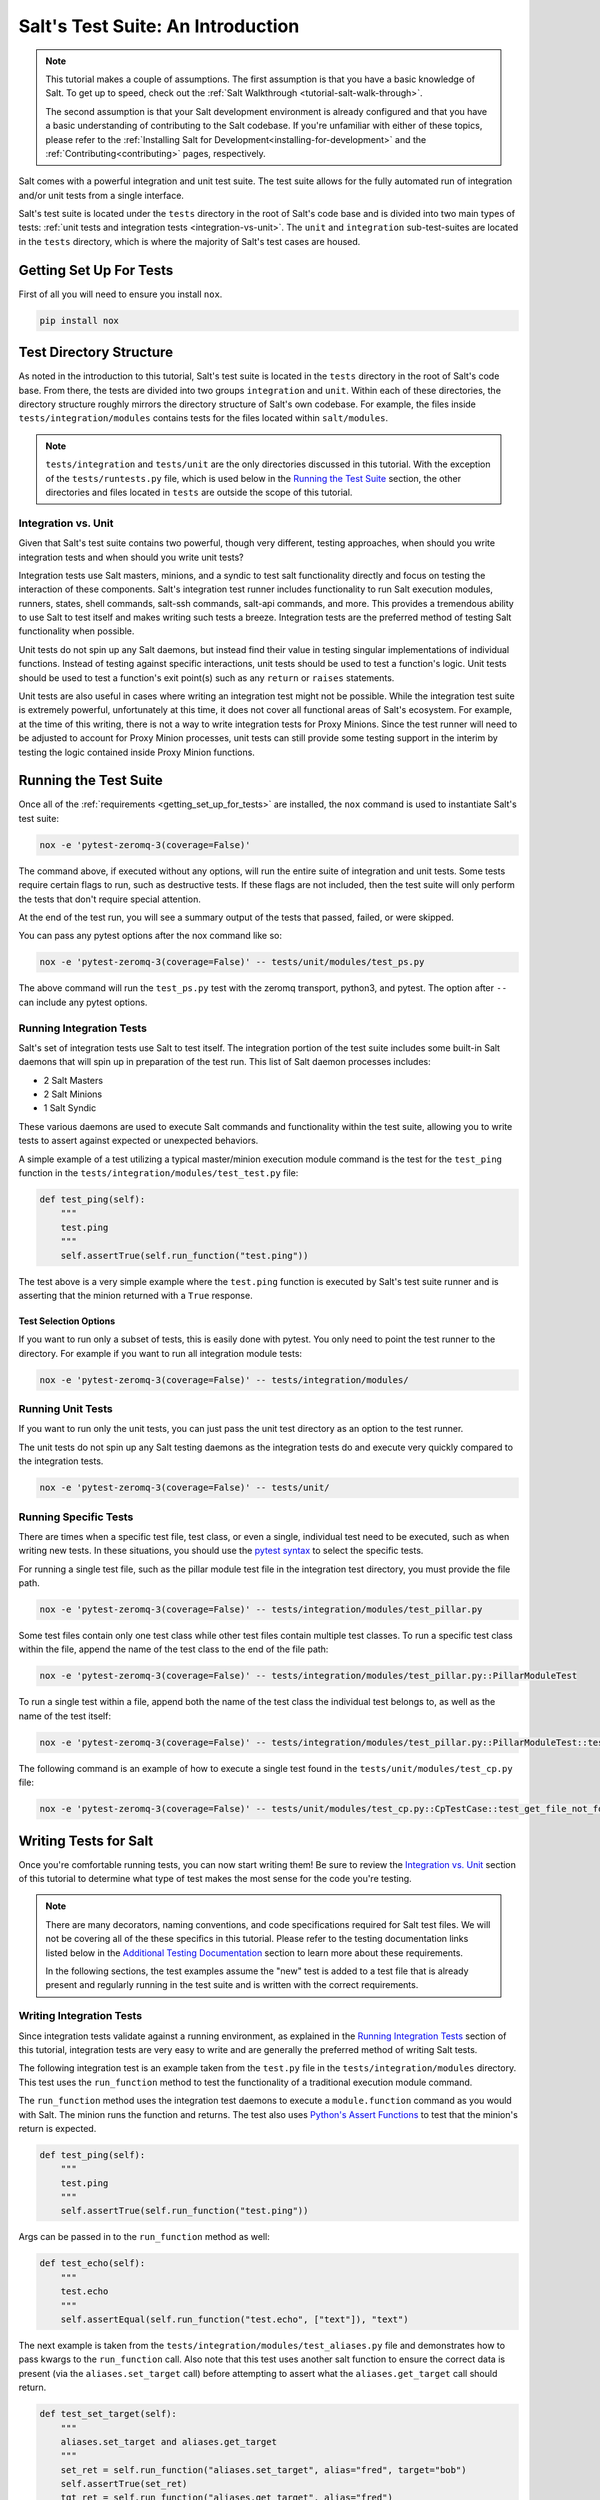 .. _tutorial-salt-testing:

==================================
Salt's Test Suite: An Introduction
==================================

.. note::

    This tutorial makes a couple of assumptions. The first assumption is that
    you have a basic knowledge of Salt. To get up to speed, check out the
    :ref:`Salt Walkthrough <tutorial-salt-walk-through>`.

    The second assumption is that your Salt development environment is already
    configured and that you have a basic understanding of contributing to the
    Salt codebase. If you're unfamiliar with either of these topics, please refer
    to the :ref:`Installing Salt for Development<installing-for-development>`
    and the :ref:`Contributing<contributing>` pages, respectively.

Salt comes with a powerful integration and unit test suite. The test suite
allows for the fully automated run of integration and/or unit tests from a
single interface.

Salt's test suite is located under the ``tests`` directory in the root of Salt's
code base and is divided into two main types of tests:
:ref:`unit tests and integration tests <integration-vs-unit>`. The ``unit`` and
``integration`` sub-test-suites are located in the ``tests`` directory, which is
where the majority of Salt's test cases are housed.


.. _getting_set_up_for_tests:

Getting Set Up For Tests
========================

First of all you will need to ensure you install ``nox``.

.. code-block:: bash

    pip install nox


Test Directory Structure
========================

As noted in the introduction to this tutorial, Salt's test suite is located in the
``tests`` directory in the root of Salt's code base. From there, the tests are divided
into two groups ``integration`` and ``unit``. Within each of these directories, the
directory structure roughly mirrors the directory structure of Salt's own codebase.
For example, the files inside ``tests/integration/modules`` contains tests for the
files located within ``salt/modules``.

.. note::

    ``tests/integration`` and ``tests/unit`` are the only directories discussed in
    this tutorial. With the exception of the ``tests/runtests.py`` file, which is
    used below in the `Running the Test Suite`_ section, the other directories and
    files located in ``tests`` are outside the scope of this tutorial.


.. _integration-vs-unit:

Integration vs. Unit
--------------------

Given that Salt's test suite contains two powerful, though very different, testing
approaches, when should you write integration tests and when should you write unit
tests?

Integration tests use Salt masters, minions, and a syndic to test salt functionality
directly and focus on testing the interaction of these components. Salt's integration
test runner includes functionality to run Salt execution modules, runners, states,
shell commands, salt-ssh commands, salt-api commands, and more. This provides a
tremendous ability to use Salt to test itself and makes writing such tests a breeze.
Integration tests are the preferred method of testing Salt functionality when
possible.

Unit tests do not spin up any Salt daemons, but instead find their value in testing
singular implementations of individual functions. Instead of testing against specific
interactions, unit tests should be used to test a function's logic. Unit tests should
be used to test a function's exit point(s) such as any ``return`` or ``raises``
statements.

Unit tests are also useful in cases where writing an integration test might not be
possible. While the integration test suite is extremely powerful, unfortunately at
this time, it does not cover all functional areas of Salt's ecosystem. For example,
at the time of this writing, there is not a way to write integration tests for Proxy
Minions. Since the test runner will need to be adjusted to account for Proxy Minion
processes, unit tests can still provide some testing support in the interim by
testing the logic contained inside Proxy Minion functions.


Running the Test Suite
======================

Once all of the :ref:`requirements <getting_set_up_for_tests>` are installed, the
``nox`` command is used to instantiate Salt's test suite:

.. code-block:: bash

    nox -e 'pytest-zeromq-3(coverage=False)'

The command above, if executed without any options, will run the entire suite of
integration and unit tests. Some tests require certain flags to run, such as
destructive tests. If these flags are not included, then the test suite will only
perform the tests that don't require special attention.

At the end of the test run, you will see a summary output of the tests that passed,
failed, or were skipped.

You can pass any pytest options after the nox command like so:

.. code-block:: bash

    nox -e 'pytest-zeromq-3(coverage=False)' -- tests/unit/modules/test_ps.py

The above command will run the ``test_ps.py`` test with the zeromq transport, python3,
and pytest. The option after ``--`` can include any pytest options.

Running Integration Tests
-------------------------

Salt's set of integration tests use Salt to test itself. The integration portion
of the test suite includes some built-in Salt daemons that will spin up in preparation
of the test run. This list of Salt daemon processes includes:

* 2 Salt Masters
* 2 Salt Minions
* 1 Salt Syndic

These various daemons are used to execute Salt commands and functionality within
the test suite, allowing you to write tests to assert against expected or
unexpected behaviors.

A simple example of a test utilizing a typical master/minion execution module command
is the test for the ``test_ping`` function in the
``tests/integration/modules/test_test.py``
file:

.. code-block:: python

    def test_ping(self):
        """
        test.ping
        """
        self.assertTrue(self.run_function("test.ping"))

The test above is a very simple example where the ``test.ping`` function is
executed by Salt's test suite runner and is asserting that the minion returned
with a ``True`` response.


.. _test-selection-options:

Test Selection Options
~~~~~~~~~~~~~~~~~~~~~~

If you want to run only a subset of tests, this is easily done with pytest. You only
need to point the test runner to the directory. For example if you want to run all
integration module tests:

.. code-block:: bash

    nox -e 'pytest-zeromq-3(coverage=False)' -- tests/integration/modules/

Running Unit Tests
------------------

If you want to run only the unit tests, you can just pass the unit test directory
as an option to the test runner.

The unit tests do not spin up any Salt testing daemons as the integration tests
do and execute very quickly compared to the integration tests.

.. code-block:: bash

    nox -e 'pytest-zeromq-3(coverage=False)' -- tests/unit/


.. _running-specific-tests:

Running Specific Tests
----------------------

There are times when a specific test file, test class, or even a single,
individual test need to be executed, such as when writing new tests. In these
situations, you should use the `pytest syntax`_ to select the specific tests.

For running a single test file, such as the pillar module test file in the
integration test directory, you must provide the file path.

.. code-block:: bash

    nox -e 'pytest-zeromq-3(coverage=False)' -- tests/integration/modules/test_pillar.py

Some test files contain only one test class while other test files contain multiple
test classes. To run a specific test class within the file, append the name of
the test class to the end of the file path:

.. code-block:: bash

    nox -e 'pytest-zeromq-3(coverage=False)' -- tests/integration/modules/test_pillar.py::PillarModuleTest

To run a single test within a file, append both the name of the test class the
individual test belongs to, as well as the name of the test itself:

.. code-block:: bash

    nox -e 'pytest-zeromq-3(coverage=False)' -- tests/integration/modules/test_pillar.py::PillarModuleTest::test_data


The following command is an example of how to execute a single test found in
the ``tests/unit/modules/test_cp.py`` file:

.. code-block:: bash

    nox -e 'pytest-zeromq-3(coverage=False)' -- tests/unit/modules/test_cp.py::CpTestCase::test_get_file_not_found

Writing Tests for Salt
======================

Once you're comfortable running tests, you can now start writing them! Be sure
to review the `Integration vs. Unit`_ section of this tutorial to determine what
type of test makes the most sense for the code you're testing.

.. note::

    There are many decorators, naming conventions, and code specifications
    required for Salt test files. We will not be covering all of the these specifics
    in this tutorial. Please refer to the testing documentation links listed below
    in the `Additional Testing Documentation`_ section to learn more about these
    requirements.

    In the following sections, the test examples assume the "new" test is added to
    a test file that is already present and regularly running in the test suite and
    is written with the correct requirements.


Writing Integration Tests
-------------------------

Since integration tests validate against a running environment, as explained in the
`Running Integration Tests`_ section of this tutorial, integration tests are very
easy to write and are generally the preferred method of writing Salt tests.

The following integration test is an example taken from the ``test.py`` file in the
``tests/integration/modules`` directory. This test uses the ``run_function`` method
to test the functionality of a traditional execution module command.

The ``run_function`` method uses the integration test daemons to execute a
``module.function`` command as you would with Salt. The minion runs the function and
returns. The test also uses `Python's Assert Functions`_ to test that the
minion's return is expected.

.. code-block:: python

    def test_ping(self):
        """
        test.ping
        """
        self.assertTrue(self.run_function("test.ping"))

Args can be passed in to the ``run_function`` method as well:

.. code-block:: python

    def test_echo(self):
        """
        test.echo
        """
        self.assertEqual(self.run_function("test.echo", ["text"]), "text")

The next example is taken from the
``tests/integration/modules/test_aliases.py`` file and
demonstrates how to pass kwargs to the ``run_function`` call. Also note that this
test uses another salt function to ensure the correct data is present (via the
``aliases.set_target`` call) before attempting to assert what the ``aliases.get_target``
call should return.

.. code-block:: python

    def test_set_target(self):
        """
        aliases.set_target and aliases.get_target
        """
        set_ret = self.run_function("aliases.set_target", alias="fred", target="bob")
        self.assertTrue(set_ret)
        tgt_ret = self.run_function("aliases.get_target", alias="fred")
        self.assertEqual(tgt_ret, "bob")

Using multiple Salt commands in this manner provides two useful benefits. The first is
that it provides some additional coverage for the ``aliases.set_target`` function.
The second benefit is the call to ``aliases.get_target`` is not dependent on the
presence of any aliases set outside of this test. Tests should not be dependent on
the previous execution, success, or failure of other tests. They should be isolated
from other tests as much as possible.

While it might be tempting to build out a test file where tests depend on one another
before running, this should be avoided. SaltStack recommends that each test should
test a single functionality and not rely on other tests. Therefore, when possible,
individual tests should also be broken up into singular pieces. These are not
hard-and-fast rules, but serve more as recommendations to keep the test suite simple.
This helps with debugging code and related tests when failures occur and problems
are exposed. There may be instances where large tests use many asserts to set up a
use case that protects against potential regressions.

.. note::

    The examples above all use the ``run_function`` option to test execution module
    functions in a traditional master/minion environment. To see examples of how to
    test other common Salt components such as runners, salt-api, and more, please
    refer to the :ref:`Integration Test Class Examples<integration-class-examples>`
    documentation.


Destructive vs Non-destructive Tests
~~~~~~~~~~~~~~~~~~~~~~~~~~~~~~~~~~~~

Since Salt is used to change the settings and behavior of systems, often, the
best approach to run tests is to make actual changes to an underlying system.
This is where the concept of destructive integration tests comes into play.
Tests can be written to alter the system they are running on. This capability
is what fills in the gap needed to properly test aspects of system management
like package installation.

To write a destructive test, import and use the ``destructiveTest`` decorator for
the test method:

.. code-block:: python

    import integration
    from tests.support.helpers import destructiveTest


    class PkgTest(integration.ModuleCase):
        @destructiveTest
        def test_pkg_install(self):
            ret = self.run_function("pkg.install", name="finch")
            self.assertSaltTrueReturn(ret)
            ret = self.run_function("pkg.purge", name="finch")
            self.assertSaltTrueReturn(ret)


Writing Unit Tests
------------------

As explained in the `Integration vs. Unit`_ section above, unit tests should be
written to test the *logic* of a function. This includes focusing on testing
``return`` and ``raises`` statements. Substantial effort should be made to mock
external resources that are used in the code being tested.

External resources that should be mocked include, but are not limited to, APIs,
function calls, external data either globally available or passed in through
function arguments, file data, etc. This practice helps to isolate unit tests to
test Salt logic. One handy way to think about writing unit tests is to "block
all of the exits". More information about how to properly mock external resources
can be found in Salt's :ref:`Unit Test<unit-tests>` documentation.

Salt's unit tests utilize Python's mock class as well as `MagicMock`_. The
``@patch`` decorator is also heavily used when "blocking all the exits".

A simple example of a unit test currently in use in Salt is the
``test_get_file_not_found`` test in the ``tests/unit/modules/test_cp.py`` file.
This test uses the ``@patch`` decorator and ``MagicMock`` to mock the return
of the call to Salt's ``cp.hash_file`` execution module function. This ensures
that we're testing the ``cp.get_file`` function directly, instead of inadvertently
testing the call to ``cp.hash_file``, which is used in ``cp.get_file``.

.. code-block:: python

    def test_get_file_not_found(self):
        """
        Test if get_file can't find the file.
        """
        with patch("salt.modules.cp.hash_file", MagicMock(return_value=False)):
            path = "salt://saltines"
            dest = "/srv/salt/cheese"
            ret = ""
            assert cp.get_file(path, dest) == ret

Note that Salt's ``cp`` module is imported at the top of the file, along with all
of the other necessary testing imports. The ``get_file`` function is then called
directed in the testing function, instead of using the ``run_function`` method as
the integration test examples do above.

The call to ``cp.get_file`` returns an empty string when a ``hash_file`` isn't found.
Therefore, the example above is a good illustration of a unit test "blocking
the exits" via the ``@patch`` decorator, as well as testing logic via asserting
against the ``return`` statement in the ``if`` clause. In this example we used the
python ``assert`` to verify the return from ``cp.get_file``. Pytest allows you to use
these `asserts`_ when writing your tests and, in fact, plain `asserts`_ is the preferred
way to assert anything in your tests. As Salt dives deeper into Pytest, the use of
`unittest.TestClass` will be replaced by plain test functions, or test functions grouped
in a class, which **does not** subclass `unittest.TestClass`, which, of course, doesn't
work with unittest assert functions.

There are more examples of writing unit tests of varying complexities available
in the following docs:

* :ref:`Simple Unit Test Example<simple-unit-example>`
* :ref:`Complete Unit Test Example<complete-unit-example>`
* :ref:`Complex Unit Test Example<complex-unit-example>`

.. note::

    Considerable care should be made to ensure that you're testing something
    useful in your test functions. It is very easy to fall into a situation
    where you have mocked so much of the original function that the test
    results in only asserting against the data you have provided. This results
    in a poor and fragile unit test.


Add a python module dependency to the test run
----------------------------------------------

The test dependencies for python modules are managed under the ``requirements/static``
directory. You will need to add your module to the appropriate file under ``requirements/static``.
When ``pre-commit`` is run it will create all of the needed requirement files
under ``requirements/static/py3{5,6,7}``. Nox will then use these files to install
the requirements for the tests.

Add a system dependency to the test run
---------------------------------------

If you need to add a system dependency for the test run, this will need to be added in
the `salt jenkins`_ repo. This repo uses salt states to install system dependencies.
You need to update the ``state-tree/golden-images-provision.sls`` file with
your dependency to ensure it is installed. Once your PR is merged the core team
will need to promote the new images with your new dependency installed.


Checking for Log Messages
=========================

To test to see if a given log message has been emitted, the following pattern
can be used

.. code-block:: python

    # Import logging handler
    from tests.support.helpers import TstSuiteLoggingHandler

    # .. inside test
    with TstSuiteLoggingHandler() as handler:
        for message in handler.messages:
            if message.startswith("ERROR: This is the error message we seek"):
                break
            else:
                raise AssertionError("Did not find error message")


Automated Test Runs
===================

SaltStack maintains a Jenkins server which can be viewed at
https://jenkins.saltproject.io. The tests executed from this Jenkins server
create fresh virtual machines for each test run, then execute the destructive
tests on the new, clean virtual machine. This allows for the execution of tests
across supported platforms.


Additional Testing Documentation
================================

In addition to this tutorial, there are some other helpful resources and documentation
that go into more depth on Salt's test runner, writing tests for Salt code, and general
Python testing documentation. Please see the follow references for more information:

* :ref:`Salt's Test Suite Documentation<salt-test-suite>`
* :ref:`Integration Tests<integration-tests>`
* :ref:`Unit Tests<unit-tests>`
* `MagicMock`_
* `Python Unittest`_
* `Python's Assert Functions`_

.. _asserts: https://docs.pytest.org/en/latest/assert.html
.. _pytest syntax: https://docs.pytest.org/en/latest/usage.html#specifying-tests-selecting-tests
.. _MagicMock: https://docs.python.org/3/library/unittest.mock.html
.. _Python Unittest: https://docs.python.org/3/library/unittest.html
.. _Python's Assert Functions: https://docs.python.org/3/library/unittest.html#assert-methods
.. _salt jenkins: https://github.com/saltstack/salt-jenkins
